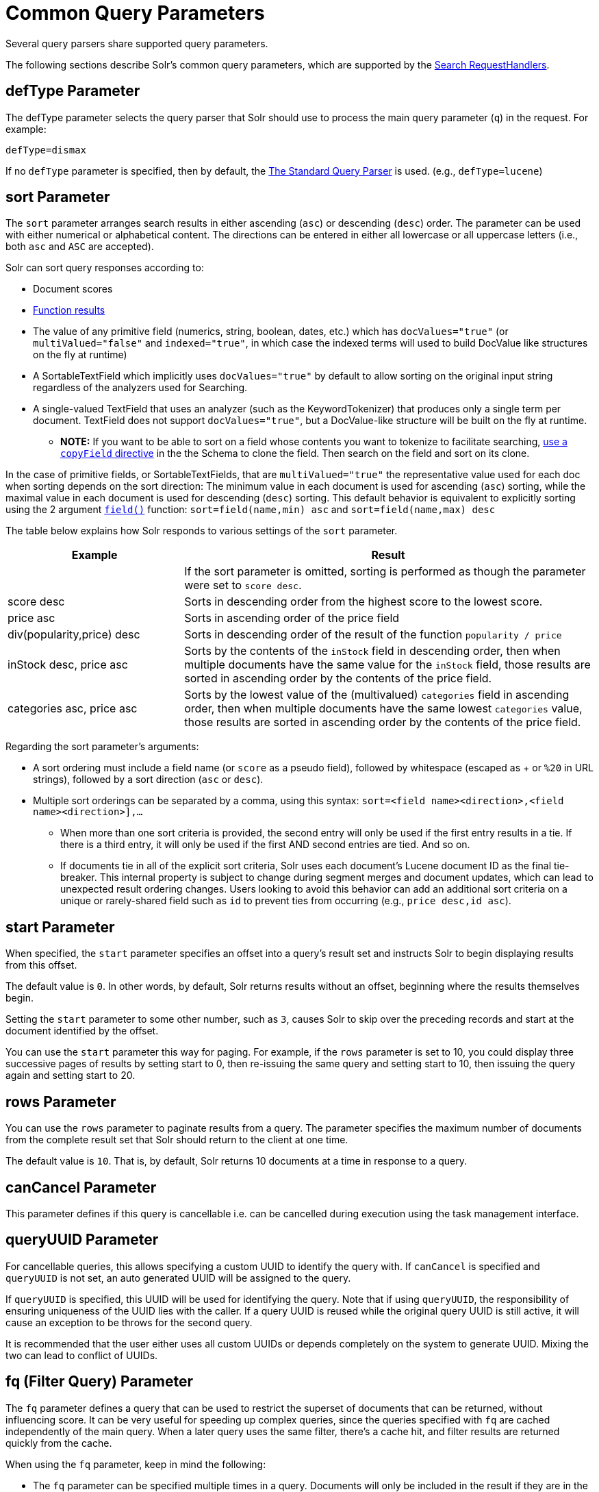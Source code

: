 = Common Query Parameters
// Licensed to the Apache Software Foundation (ASF) under one
// or more contributor license agreements.  See the NOTICE file
// distributed with this work for additional information
// regarding copyright ownership.  The ASF licenses this file
// to you under the Apache License, Version 2.0 (the
// "License"); you may not use this file except in compliance
// with the License.  You may obtain a copy of the License at
//
//   http://www.apache.org/licenses/LICENSE-2.0
//
// Unless required by applicable law or agreed to in writing,
// software distributed under the License is distributed on an
// "AS IS" BASIS, WITHOUT WARRANTIES OR CONDITIONS OF ANY
// KIND, either express or implied.  See the License for the
// specific language governing permissions and limitations
// under the License.

Several query parsers share supported query parameters.

The following sections describe Solr's common query parameters, which are supported by the <<requesthandlers-and-searchcomponents-in-solrconfig#search-handlers,Search RequestHandlers>>.

== defType Parameter

The defType parameter selects the query parser that Solr should use to process the main query parameter (`q`) in the request. For example:

`defType=dismax`

If no `defType` parameter is specified, then by default, the <<the-standard-query-parser.adoc#,The Standard Query Parser>> is used. (e.g., `defType=lucene`)

== sort Parameter

The `sort` parameter arranges search results in either ascending (`asc`) or descending (`desc`) order. The parameter can be used with either numerical or alphabetical content. The directions can be entered in either all lowercase or all uppercase letters (i.e., both `asc` and `ASC` are accepted).

Solr can sort query responses according to:

* Document scores
* <<function-queries.adoc#sort-by-function,Function results>>
* The value of any primitive field (numerics, string, boolean, dates, etc.) which has `docValues="true"` (or `multiValued="false"` and `indexed="true"`, in which case the indexed terms will used to build DocValue like structures on the fly at runtime)
* A SortableTextField which implicitly uses `docValues="true"` by default to allow sorting on the original input string regardless of the analyzers used for Searching.
* A single-valued TextField that uses an analyzer (such as the KeywordTokenizer) that produces only a single term per document. TextField does not support `docValues="true"`, but a DocValue-like structure will be built on the fly at runtime.
** *NOTE:* If you want to be able to sort on a field whose contents you want to tokenize to facilitate searching, <<copying-fields.adoc#,use a `copyField` directive>> in the the Schema to clone the field. Then search on the field and sort on its clone.

In the case of primitive fields, or SortableTextFields, that are `multiValued="true"` the representative value used for each doc when sorting depends on the sort direction: The minimum value in each document is used for ascending (`asc`) sorting, while the maximal value in each document is used for descending (`desc`) sorting.  This default behavior is equivalent to explicitly sorting using the 2 argument `<<function-queries.adoc#field-function,field()>>` function: `sort=field(name,min) asc` and `sort=field(name,max) desc`

The table below explains how Solr responds to various settings of the `sort` parameter.

// TODO: Change column width to %autowidth.spread when https://github.com/asciidoctor/asciidoctor-pdf/issues/599 is fixed

[cols="30,70",options="header"]
|===
|Example |Result
| |If the sort parameter is omitted, sorting is performed as though the parameter were set to `score desc`.
|score desc |Sorts in descending order from the highest score to the lowest score.
|price asc |Sorts in ascending order of the price field
|div(popularity,price) desc |Sorts in descending order of the result of the function `popularity / price`
|inStock desc, price asc |Sorts by the contents of the `inStock` field in descending order, then when multiple documents have the same value for the `inStock` field, those results are sorted in ascending order by the contents of the price field.
|categories asc, price asc |Sorts by the lowest value of the (multivalued) `categories` field in ascending order, then when multiple documents have the same lowest `categories` value, those results are sorted in ascending order by the contents of the price field.
|===

Regarding the sort parameter's arguments:

* A sort ordering must include a field name (or `score` as a pseudo field), followed by whitespace (escaped as + or `%20` in URL strings), followed by a sort direction (`asc` or `desc`).

* Multiple sort orderings can be separated by a comma, using this syntax: `sort=<field name>+<direction>,<field name>+<direction>],...`
** When more than one sort criteria is provided, the second entry will only be used if the first entry results in a tie. If there is a third entry, it will only be used if the first AND second entries are tied. And so on.
** If documents tie in all of the explicit sort criteria, Solr uses each document's Lucene document ID as the final tie-breaker.
This internal property is subject to change during segment merges and document updates, which can lead to unexpected result ordering changes.
Users looking to avoid this behavior can add an additional sort criteria on a unique or rarely-shared field such as `id` to prevent ties from occurring (e.g., `price desc,id asc`).

== start Parameter

When specified, the `start` parameter specifies an offset into a query's result set and instructs Solr to begin displaying results from this offset.

The default value is `0`. In other words, by default, Solr returns results without an offset, beginning where the results themselves begin.

Setting the `start` parameter to some other number, such as `3`, causes Solr to skip over the preceding records and start at the document identified by the offset.

You can use the `start` parameter this way for paging. For example, if the `rows` parameter is set to 10, you could display three successive pages of results by setting start to 0, then re-issuing the same query and setting start to 10, then issuing the query again and setting start to 20.

== rows Parameter

You can use the `rows` parameter to paginate results from a query. The parameter specifies the maximum number of documents from the complete result set that Solr should return to the client at one time.

The default value is `10`. That is, by default, Solr returns 10 documents at a time in response to a query.

== canCancel Parameter

This parameter defines if this query is cancellable i.e. can be cancelled during execution using the
task management interface.

== queryUUID Parameter

For cancellable queries, this allows specifying a custom UUID to identify the query with. If `canCancel` is specified and `queryUUID` is not set, an auto generated UUID will be assigned to the query.

If `queryUUID` is specified, this UUID will be used for identifying the query. Note that if using `queryUUID`, the responsibility of ensuring uniqueness of the UUID lies with the caller. If a query UUID
is reused while the original query UUID is still active, it will cause an exception to be throws for the second query.

It is recommended that the user either uses all custom UUIDs or depends completely on the system to generate UUID. Mixing the two can lead to conflict of UUIDs.

== fq (Filter Query) Parameter

The `fq` parameter defines a query that can be used to restrict the superset of documents that can be returned, without influencing score. It can be very useful for speeding up complex queries, since the queries specified with `fq` are cached independently of the main query. When a later query uses the same filter, there's a cache hit, and filter results are returned quickly from the cache.

When using the `fq` parameter, keep in mind the following:

* The `fq` parameter can be specified multiple times in a query. Documents will only be included in the result if they are in the intersection of the document sets resulting from each instance of the parameter. In the example below, only documents which have a popularity greater then 10 and have a section of 0 will match.
+
[source,text]
----
fq=popularity:[10 TO *]&fq=section:0
----

* Filter queries can involve complicated Boolean queries. The above example could also be written as a single `fq` with two mandatory clauses like so:
+
[source,text]
----
fq=+popularity:[10 TO *] +section:0
----

* The document sets from each filter query are cached independently. Thus, concerning the previous examples: use a single `fq` containing two mandatory clauses if those clauses appear together often, and use two separate `fq` parameters if they are relatively independent. (To learn about tuning cache sizes and making sure a filter cache actually exists, see <<the-well-configured-solr-instance.adoc#,The Well-Configured Solr Instance>>.)
* It is also possible to use <<the-standard-query-parser.adoc#differences-between-lucenes-classic-query-parser-and-solrs-standard-query-parser,filter(condition) syntax>> inside the `fq` to cache clauses individually and - among other things - to achieve union of cached filter queries.

* As with all parameters: special characters in an URL need to be properly escaped and encoded as hex values. Online tools are available to help you with URL-encoding. For example: http://meyerweb.com/eric/tools/dencoder/.

=== cache Local Parameter

Solr caches the results of filter queries by default in the <<query-settings-in-solrconfig.adoc#filterCache,filter cache>>.
To disable it, use the boolean `cache` <<local-parameters-in-queries.adoc#,local parameter>>, such as `fq={!geofilt cache=false}...`.
Do this when you think a query is unlikely to be repeated.

Non-cached filter queries also support the `cost` local parameter to provide a _hint_ as to the order in which they are evaluated.
This allows you to order less expensive non-cached filters before expensive non-cached filters.
At the Lucene layer, this maps to `TwoPhaseIterator.matchCost` if the query has a TPI.

*Post Filters*: For very high cost filters, if `cache=false` _and_ `cost>=100`, _and_ the query implements the `PostFilter` interface, a Collector will be requested from that query and used to filter documents after they have matched the main query and all other filter queries.
There can be multiple post filters; they are also ordered by cost.

For most queries the default behavior is `cost=0`, but some types of queries (such as `{!frange}`) default to `cost=100`, because they are most efficient when used as a `PostFilter`.

This is an example of 3 regular filters, where all matching documents generated by each are computed up front and cached independently:

[source,text]
q=some keywords
fq=quantity_in_stock:[5 TO *]
fq={!frange l=10 u=100}mul(popularity,price)
fq={!frange cost=200 l=0}pow(mul(sum(1, query('tag:smartphone')), div(1,avg_rating)), 2.3)

These are the same filters run without caching.
The simple range query on the `quantity_in_stock` field will be run in parallel with the main query like a traditional Lucene filter, while the 2 `frange` filters will only be checked against each document has already matched the main query and the `quantity_in_stock` range query -- first the simpler `mul(popularity,price)` will be checked (because of its implicit `cost=100`) and only if it matches will the final very complex filter (with its higher `cost=200`) be checked.

[source,text]
q=some keywords
fq={!cache=false}quantity_in_stock:[5 TO *]
fq={!frange cache=false l=10 u=100}mul(popularity,price)
fq={!frange cache=false cost=200 l=0}pow(mul(sum(1, query('tag:smartphone')), div(1,avg_rating)), 2.3)

== fl (Field List) Parameter

The `fl` parameter limits the information included in a query response to a specified list of fields. The fields must be either `stored="true"` or `docValues="true"``.`

The field list can be specified as a space-separated or comma-separated list of field names. The string "score" can be used to indicate that the score of each document for the particular query should be returned as a field. The wildcard character `*` selects all the fields in the document which are either `stored="true"` or `docValues="true"` and `useDocValuesAsStored="true"` (which is the default when docValues are enabled). You can also add pseudo-fields, functions and transformers to the field list request.

This table shows some basic examples of how to use `fl`:

// TODO: Change column width to %autowidth.spread when https://github.com/asciidoctor/asciidoctor-pdf/issues/599 is fixed

[cols="30,70",options="header"]
|===
|Field List |Result
|id name price |Return only the id, name, and price fields.
|id,name,price |Return only the id, name, and price fields.
|id name, price |Return only the id, name, and price fields.
|id score |Return the id field and the score.
|* |Return all the `stored` fields in each document, as well as any `docValues` fields that have `useDocValuesAsStored="true"`. This is the default value of the fl parameter.
|* score |Return all the fields in each document, along with each field's score.
|*,dv_field_name |Return all the `stored` fields in each document, and any `docValues` fields that have `useDocValuesAsStored="true"` and the docValues from dv_field_name even if it has `useDocValuesAsStored="false"`
|===

=== Functions with fl

<<function-queries.adoc#,Functions>> can be computed for each document in the result and returned as a pseudo-field:

[source,text]
----
fl=id,title,product(price,popularity)
----

=== Document Transformers with fl

<<transforming-result-documents.adoc#,Document Transformers>> can be used to modify the information returned about each documents in the results of a query:

[source,text]
----
fl=id,title,[explain]
----

=== Field Name Aliases

You can change the key used to in the response for a field, function, or transformer by prefixing it with a `_"displayName_:`". For example:

[source,text]
----
fl=id,sales_price:price,secret_sauce:prod(price,popularity),why_score:[explain style=nl]
----

[source,json]
----
{
"response": {
    "numFound": 2,
    "start": 0,
    "docs": [{
        "id": "6H500F0",
        "secret_sauce": 2100.0,
        "sales_price": 350.0,
        "why_score": {
            "match": true,
            "value": 1.052226,
            "description": "weight(features:cache in 2) [DefaultSimilarity], result of:",
            "details": [{
                "..."
}]}}]}}
----

== debug Parameter

The `debug` parameter can be specified multiple times and supports the following arguments:

* `debug=query`: return debug information about the query only.
* `debug=timing`: return debug information about how long the query took to process.
* `debug=results`: return debug information about the score results (also known as "explain").
** By default, score explanations are returned as large string values, using newlines and tab indenting for structure & readability, but an additional `debug.explain.structured=true` parameter may be specified to return this information as nested data structures native to the response format requested by `wt`.
* `debug=all`: return all available debug information about the request request. (alternatively usage: `debug=true`)

For backwards compatibility with older versions of Solr, `debugQuery=true` may instead be specified as an alternative way to indicate `debug=all`

The default behavior is not to include debugging information.

== explainOther Parameter

The `explainOther` parameter specifies a Lucene query in order to identify a set of documents. If this parameter is included and is set to a non-blank value, the query will return debugging information, along with the "explain info" of each document that matches the Lucene query, relative to the main query (which is specified by the `q` parameter). For example:

[source,text]
----
q=supervillians&debugQuery=on&explainOther=id:juggernaut
----

The query above allows you to examine the scoring explain info of the top matching documents, compare it to the explain info for documents matching `id:juggernaut`, and determine why the rankings are not as you expect.

The default value of this parameter is blank, which causes no extra "explain info" to be returned.

== timeAllowed Parameter

This parameter specifies the amount of time, in milliseconds, allowed for a search to complete. If this time expires before the search is complete, any partial results will be returned, but values such as `numFound`, <<faceting.adoc#,facet>> counts, and result <<the-stats-component.adoc#,stats>> may not be accurate for the entire result set. In case of expiration, if `omitHeader` isn't set to `true` the response header contains a special flag called `partialResults`. When using `timeAllowed` in combination with <<pagination-of-results.adoc#using-cursors,`cursorMark`>>, and the `partialResults` flag is present, some matching documents may have been skipped in the result set. Additionally, if  the `partialResults` flag is present, `cursorMark` can match `nextCursorMark` even if there may be more results

[source,json]
----
{
  "responseHeader": {
    "status": 0,
    "zkConnected": true,
    "partialResults": true,
    "QTime": 20,
    "params": {
      "q": "*:*"
    }
  },
  "response": {
    "numFound": 77,
    "start": 0,
    "docs": [ "..." ]
  }
}
----

This value is only checked at the time of:

. Query Expansion, and
. Document collection
. Doc Values reading

As this check is periodically performed, the actual time for which a request can be processed before it is aborted would be marginally greater than or equal to the value of `timeAllowed`. If the request consumes more time in other stages, custom components, etc., this parameter is not expected to abort the request. Regular search, JSON Facet and the Analytics component abandon requests in accordance with this parameter.

== segmentTerminateEarly Parameter

This parameter may be set to either `true` or `false`.

If set to `true`, and if <<indexconfig-in-solrconfig.adoc#mergepolicyfactory,the mergePolicyFactory>> for this collection is a {solr-javadocs}/core/org/apache/solr/index/SortingMergePolicyFactory.html[`SortingMergePolicyFactory`] which uses a `sort` option compatible with <<sort Parameter,the sort parameter>> specified for this query, then Solr will be able to skip documents on a per-segment basis that are definitively not candidates for the current page of results.

If early termination is used, a `segmentTerminatedEarly` header will be included in the `responseHeader`.

Similar to using <<timeAllowed Parameter,the `timeAllowed` Parameter>>, when early segment termination happens values such as `numFound`, <<faceting.adoc#,Facet>> counts, and result <<the-stats-component.adoc#,Stats>> may not be accurate for the entire result set.

The default value of this parameter is `false`.

== omitHeader Parameter

This parameter may be set to either `true` or `false`.

If set to `true`, this parameter excludes the header from the returned results. The header contains information about the request, such as the time it took to complete. The default value for this parameter is `false`. When using parameters such as <<common-query-parameters.adoc#timeallowed-parameter,`timeAllowed`>>, and <<solrcloud-query-routing-and-read-tolerance.adoc#shards-tolerant-parameter,`shards.tolerant`>>, which can lead to partial results, it is advisable to keep the header, so that the `partialResults` flag can be checked, and values such as `numFound`, `nextCursorMark`, <<faceting.adoc#,Facet>> counts, and result <<the-stats-component.adoc#,Stats>> can be interpreted in the context of partial results.

== wt Parameter

The `wt` parameter selects the Response Writer that Solr should use to format the query's response. For detailed descriptions of Response Writers, see <<response-writers.adoc#,Response Writers>>.

If you do not define the `wt` parameter in your queries, JSON will be returned as the format of the response.

== logParamsList Parameter

By default, Solr logs all parameters of requests. Set this parameter to restrict which parameters of a request are logged. This may help control logging to only those parameters considered important to your organization.

For example, you could define this like:

`logParamsList=q,fq`

And only the 'q' and 'fq' parameters will be logged.

If no parameters should be logged, you can send `logParamsList` as empty (i.e., `logParamsList=`).

TIP: This parameter not only applies to query requests, but to any kind of request to Solr.

== echoParams Parameter

The `echoParams` parameter controls what information about request parameters is included in the response header.

The `echoParams` parameter accepts the following values:

* `explicit`: Only parameters included in the actual request will be added to the `params` section of the response header.
* `all`: Include all request parameters that contributed to the query. This will include everything defined in the request handler definition found in `solrconfig.xml` as well as parameters included with the request, plus the `_` parameter. If a parameter is included in the request handler definition AND the request, it will appear multiple times in the response header.
* `none`: Entirely removes the `params` section of the response header. No information about the request parameters will be available in the response.

The default value is `none`, though many `solrconfig.xml` handlers set default to be `explicit`.
Here is an example of a JSON response where the echoParams parameter was set in that SearchHandler's default,
so it itself was not echoed, but only three parameters from the request itself - `q`, `wt`, and `indent`:

[source,json]
----
{
  "responseHeader": {
    "status": 0,
    "QTime": 0,
    "params": {
      "q": "solr",
      "indent": "true",
      "wt": "json",
      "_": "1458227751857"
    }
  },
  "response": {
    "numFound": 0,
    "start": 0,
    "docs": []
  }
}
----

This is what happens if a similar request is sent that adds `echoParams=all` to the three parameters used in the previous example:

[source,json]
----
{
  "responseHeader": {
    "status": 0,
    "QTime": 0,
    "params": {
      "q": "solr",
      "df": "text",
      "indent": "true",
      "echoParams": "all",
      "rows": "10",
      "wt": "json",
      "_": "1458228887287"
    }
  },
  "response": {
    "numFound": 0,
    "start": 0,
    "docs": []
  }
}
----

== minExactCount Parameter
When this parameter is used, Solr will count the number of hits accurately at least until this value. After that, Solr can skip over documents that don't have a score high enough to enter in the top N. This can greatly improve performance of search queries. On the other hand, when this parameter is used, the `numFound` may not be exact, and may instead be an approximation.
The `numFoundExact` boolean attribute is included in all responses, indicating if the `numFound` value is exact or an approximation. If it's an approximation, the real number of hits for the query is guaranteed to be greater or equal `numFound`.

More about approximate document counting and `minExactCount`:

* The documents returned in the response are guaranteed to be the docs with the top scores. This parameter will not make Solr skip documents that are to be returned in the response, it will only allow Solr to skip counting docs that, while they match the query, their score is low enough to not be in the top N.
* Providing `minExactCount` doesn't guarantee that Solr will use approximate hit counting (and thus, provide the speedup). Some types of queries, or other parameters (like if facets are requested) will require accurate counting.
* Approximate counting can only be used when sorting by `score desc` first (which is the default sort in Solr). Other fields can be used after `score desc`, but if any other type of sorting is used before score, then the approximation won't be applied.
* When doing distributed queries across multiple shards, each shard will accurately count hits until `minExactCount` (which means the query could be hitting `numShards * minExactCount` docs and `numFound` in the response would still be accurate)
For example:

[source,text]
q=quick brown fox&minExactCount=100&rows=10

[source,json]
----
"response": {
    "numFound": 153,
    "start": 0,
    "numFoundExact": false,
    "docs": [{"doc1"}]
}
----
Since `numFoundExact=false`, we know the number of documents matching the query is greater or equal to 153. If we specify a higher value for `minExactCount`:

[source,text]
q=quick brown fox&minExactCount=200&rows=10

[source,json]
----
"response": {
    "numFound": 163,
    "start": 0,
    "numFoundExact": true,
    "docs": [{"doc1"}]
}
----
In this case we know that `163` is the exact number of hits for the query. Both queries must have returned the same number of documents in the top 10.
